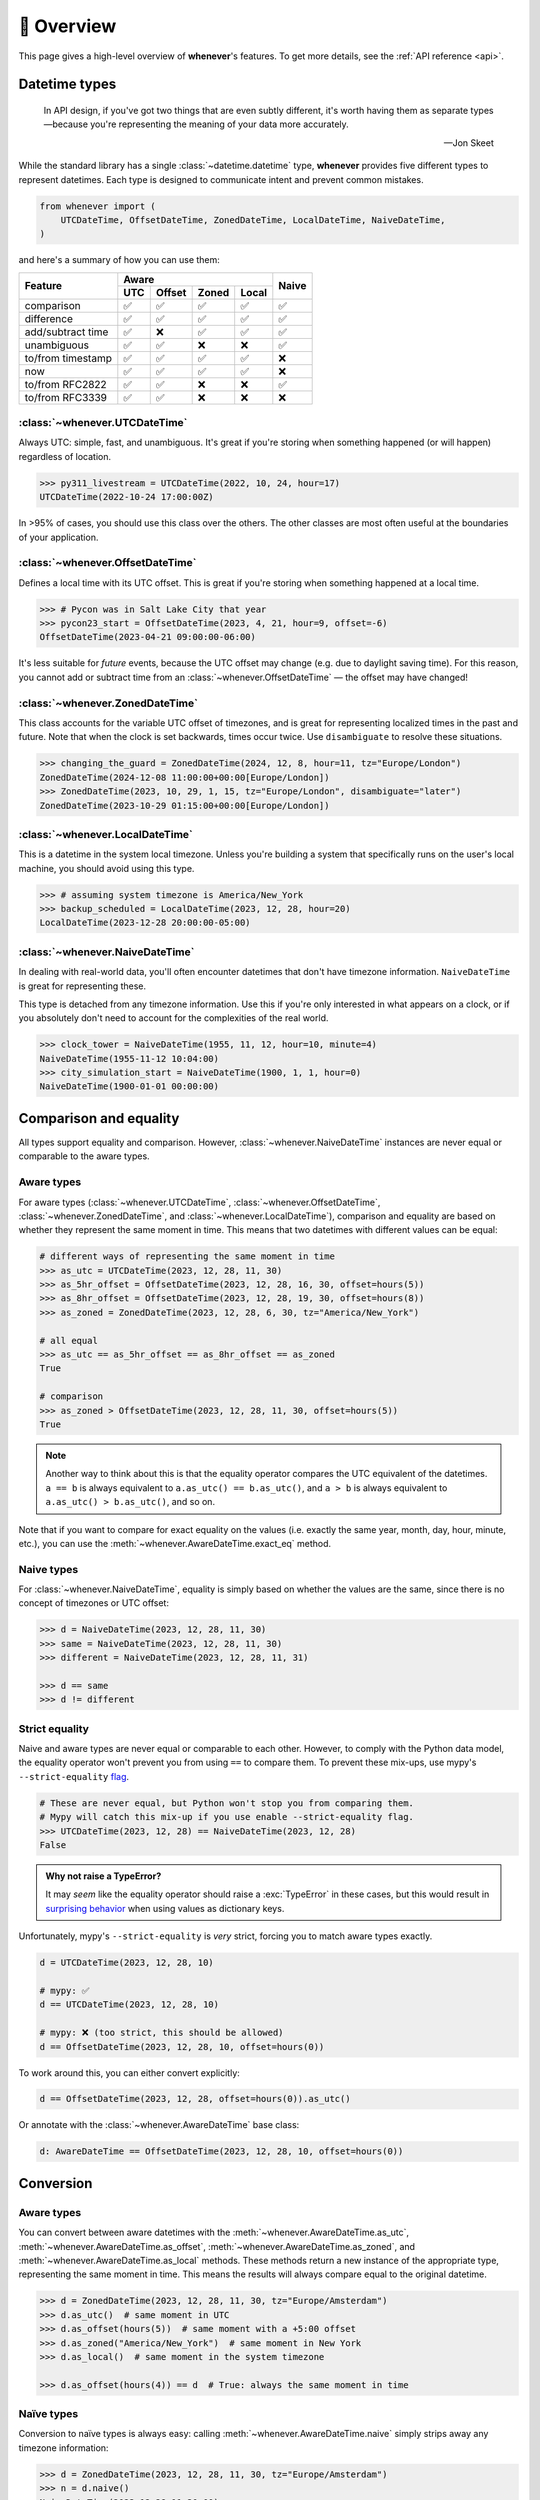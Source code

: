 🧭 Overview
===========

This page gives a high-level overview of **whenever**'s features.
To get more details, see the :ref:`API reference <api>`.

Datetime types
--------------

.. epigraph::

   In API design, if you've got two things that are even subtly different,
   it's worth having them as separate types—because you're representing the
   meaning of your data more accurately.

   -- Jon Skeet

While the standard library has a single :class:`~datetime.datetime` type,
**whenever** provides five different types to represent datetimes.
Each type is designed to communicate intent and prevent common mistakes.

.. code-block:: python

   from whenever import (
       UTCDateTime, OffsetDateTime, ZonedDateTime, LocalDateTime, NaiveDateTime,
   )

and here's a summary of how you can use them:

+-----------------------+-----+--------+-------+-------+-------+
| Feature               |         Aware                | Naive |
+                       +-----+--------+-------+-------+       +
|                       | UTC | Offset | Zoned | Local |       |
+=======================+=====+========+=======+=======+=======+
| comparison            | ✅  |  ✅    |  ✅   |  ✅   |  ✅   |
+-----------------------+-----+--------+-------+-------+-------+
| difference            | ✅  |  ✅    |  ✅   |  ✅   |  ✅   |
+-----------------------+-----+--------+-------+-------+-------+
| add/subtract time     | ✅  |  ❌    |  ✅   |  ✅   |  ✅   |
+-----------------------+-----+--------+-------+-------+-------+
| unambiguous           | ✅  |  ✅    |  ❌   |  ❌   |  ✅   |
+-----------------------+-----+--------+-------+-------+-------+
| to/from timestamp     | ✅  |  ✅    |  ✅   |  ✅   |  ❌   |
+-----------------------+-----+--------+-------+-------+-------+
| now                   | ✅  |  ✅    |  ✅   |  ✅   |  ❌   |
+-----------------------+-----+--------+-------+-------+-------+
| to/from RFC2822       | ✅  |  ✅    |  ❌   |  ❌   |  ✅   |
+-----------------------+-----+--------+-------+-------+-------+
| to/from RFC3339       | ✅  |  ✅    |  ❌   |  ❌   |  ❌   |
+-----------------------+-----+--------+-------+-------+-------+

:class:`~whenever.UTCDateTime`
~~~~~~~~~~~~~~~~~~~~~~~~~~~~~~

Always UTC: simple, fast, and unambiguous.
It's great if you're storing when something happened (or will happen)
regardless of location.

>>> py311_livestream = UTCDateTime(2022, 10, 24, hour=17)
UTCDateTime(2022-10-24 17:00:00Z)

In >95% of cases, you should use this class over the others. The other
classes are most often useful at the boundaries of your application.

:class:`~whenever.OffsetDateTime`
~~~~~~~~~~~~~~~~~~~~~~~~~~~~~~~~~

Defines a local time with its UTC offset.
This is great if you're storing when something happened at a local time.

>>> # Pycon was in Salt Lake City that year
>>> pycon23_start = OffsetDateTime(2023, 4, 21, hour=9, offset=-6)
OffsetDateTime(2023-04-21 09:00:00-06:00)

It's less suitable for *future* events,
because the UTC offset may change (e.g. due to daylight saving time).
For this reason, you cannot add or subtract time from an :class:`~whenever.OffsetDateTime`
— the offset may have changed!

:class:`~whenever.ZonedDateTime`
~~~~~~~~~~~~~~~~~~~~~~~~~~~~~~~~

This class accounts for the variable UTC offset of timezones,
and is great for representing localized times in the past and future.
Note that when the clock is set backwards, times occur twice.
Use ``disambiguate`` to resolve these situations.

>>> changing_the_guard = ZonedDateTime(2024, 12, 8, hour=11, tz="Europe/London")
ZonedDateTime(2024-12-08 11:00:00+00:00[Europe/London])
>>> ZonedDateTime(2023, 10, 29, 1, 15, tz="Europe/London", disambiguate="later")
ZonedDateTime(2023-10-29 01:15:00+00:00[Europe/London])

:class:`~whenever.LocalDateTime`
~~~~~~~~~~~~~~~~~~~~~~~~~~~~~~~~

This is a datetime in the system local timezone.
Unless you're building a system that specifically runs on the user's local
machine, you should avoid using this type.

>>> # assuming system timezone is America/New_York
>>> backup_scheduled = LocalDateTime(2023, 12, 28, hour=20)
LocalDateTime(2023-12-28 20:00:00-05:00)

:class:`~whenever.NaiveDateTime`
~~~~~~~~~~~~~~~~~~~~~~~~~~~~~~~~

In dealing with real-world data, you'll often encounter datetimes
that don't have timezone information.
``NaiveDateTime`` is great for representing these.

This type is detached from any timezone information.
Use this if you're only interested in what appears on a clock,
or if you absolutely don't need to account for the complexities of the real world.

>>> clock_tower = NaiveDateTime(1955, 11, 12, hour=10, minute=4)
NaiveDateTime(1955-11-12 10:04:00)
>>> city_simulation_start = NaiveDateTime(1900, 1, 1, hour=0)
NaiveDateTime(1900-01-01 00:00:00)

Comparison and equality
-----------------------

All types support equality and comparison.
However, :class:`~whenever.NaiveDateTime` instances are
never equal or comparable to the aware types.

Aware types
~~~~~~~~~~~

For aware types (:class:`~whenever.UTCDateTime`, :class:`~whenever.OffsetDateTime`,
:class:`~whenever.ZonedDateTime`, and :class:`~whenever.LocalDateTime`),
comparison and equality are based on whether they represent the same moment in
time. This means that two datetimes with different values can be equal:

.. code-block:: python

    # different ways of representing the same moment in time
    >>> as_utc = UTCDateTime(2023, 12, 28, 11, 30)
    >>> as_5hr_offset = OffsetDateTime(2023, 12, 28, 16, 30, offset=hours(5))
    >>> as_8hr_offset = OffsetDateTime(2023, 12, 28, 19, 30, offset=hours(8))
    >>> as_zoned = ZonedDateTime(2023, 12, 28, 6, 30, tz="America/New_York")

    # all equal
    >>> as_utc == as_5hr_offset == as_8hr_offset == as_zoned
    True

    # comparison
    >>> as_zoned > OffsetDateTime(2023, 12, 28, 11, 30, offset=hours(5))
    True

.. note::

   Another way to think about this is that the equality operator compares
   the UTC equivalent of the datetimes.  ``a == b`` is always equivalent to
   ``a.as_utc() == b.as_utc()``, and ``a > b`` is always equivalent to
   ``a.as_utc() > b.as_utc()``, and so on.

Note that if you want to compare for exact equality on the values
(i.e. exactly the same year, month, day, hour, minute, etc.), you can use
the :meth:`~whenever.AwareDateTime.exact_eq` method.

Naive types
~~~~~~~~~~~

For :class:`~whenever.NaiveDateTime`, equality is simply based on
whether the values are the same, since there is no concept of timezones or UTC offset:

.. code-block:: python

    >>> d = NaiveDateTime(2023, 12, 28, 11, 30)
    >>> same = NaiveDateTime(2023, 12, 28, 11, 30)
    >>> different = NaiveDateTime(2023, 12, 28, 11, 31)

    >>> d == same
    >>> d != different


.. seealso::

   See the documentation of :meth:`AwareDateTime.__eq__ <whenever.AwareDateTime.__eq__>`
   and :meth:`NaiveDateTime.__eq__ <whenever.NaiveDateTime.__eq__>` for more details.


Strict equality
~~~~~~~~~~~~~~~

Naive and aware types are never equal or comparable to each other.
However, to comply with the Python data model, the equality operator
won't prevent you from using ``==`` to compare them.
To prevent these mix-ups, use mypy's ``--strict-equality``
`flag <https://mypy.readthedocs.io/en/stable/command_line.html#cmdoption-mypy-strict-equality>`_.

.. code-block:: python

    # These are never equal, but Python won't stop you from comparing them.
    # Mypy will catch this mix-up if you use enable --strict-equality flag.
    >>> UTCDateTime(2023, 12, 28) == NaiveDateTime(2023, 12, 28)
    False

.. admonition:: Why not raise a TypeError?

    It may *seem* like the equality operator should raise a :exc:`TypeError`
    in these cases, but this would result in
    `surprising behavior <https://stackoverflow.com/a/33417512>`_
    when using values as dictionary keys.

Unfortunately, mypy's ``--strict-equality`` is *very* strict,
forcing you to match aware types exactly.

.. code-block:: python

    d = UTCDateTime(2023, 12, 28, 10)

    # mypy: ✅
    d == UTCDateTime(2023, 12, 28, 10)

    # mypy: ❌ (too strict, this should be allowed)
    d == OffsetDateTime(2023, 12, 28, 10, offset=hours(0))

To work around this, you can either convert explicitly:

.. code-block:: python

    d == OffsetDateTime(2023, 12, 28, offset=hours(0)).as_utc()

Or annotate with the :class:`~whenever.AwareDateTime` base class:

.. code-block:: python

    d: AwareDateTime == OffsetDateTime(2023, 12, 28, 10, offset=hours(0))


Conversion
----------

Aware types
~~~~~~~~~~~

You can convert between aware datetimes with the :meth:`~whenever.AwareDateTime.as_utc`,
:meth:`~whenever.AwareDateTime.as_offset`, :meth:`~whenever.AwareDateTime.as_zoned`,
and :meth:`~whenever.AwareDateTime.as_local` methods. These methods return a new
instance of the appropriate type, representing the same moment in time.
This means the results will always compare equal to the original datetime.

.. code-block:: python

    >>> d = ZonedDateTime(2023, 12, 28, 11, 30, tz="Europe/Amsterdam")
    >>> d.as_utc()  # same moment in UTC
    >>> d.as_offset(hours(5))  # same moment with a +5:00 offset
    >>> d.as_zoned("America/New_York")  # same moment in New York
    >>> d.as_local()  # same moment in the system timezone

    >>> d.as_offset(hours(4)) == d  # True: always the same moment in time

Naïve types
~~~~~~~~~~~

Conversion to naïve types is always easy: calling
:meth:`~whenever.AwareDateTime.naive` simply strips
away any timezone information:

.. code-block:: python

    >>> d = ZonedDateTime(2023, 12, 28, 11, 30, tz="Europe/Amsterdam")
    >>> n = d.naive()
    NaiveDateTime(2023-12-28 11:30:00)

You can convert from naïve types with the :meth:`~whenever.NaiveDateTime.assume_utc`,
:meth:`~whenever.NaiveDateTime.assume_offset`, and
:meth:`~whenever.NaiveDateTime.assume_zoned` methods.

.. code-block:: python

    >>> n = NaiveDateTime(2023, 12, 28, 11, 30)
    >>> n.assume_utc()
    UTCDateTime(2023-12-28 11:30:00Z)
    >>> n.assume_zoned("Europe/Amsterdam")
    ZonedDateTime(2023-12-28 11:30:00+01:00[Europe/Amsterdam])

.. note::

   The seemingly inconsistent naming of the ``assume_*`` methods is intentional. The ``assume_*`` methods
   emphasize that the conversion is not self-evident, but based on assumptions
   of the developer.


Arithmetic
----------

Datetimes support varous arithmetic operations with addition and subtraction.

Adding and subtracting time
~~~~~~~~~~~~~~~~~~~~~~~~~~~

You can add or subtract a :class:`~whenever.Duration` or :class:`~whenever.Period` from
datetime instances.
This represents moving forward or backward in time by the given duration:

>>> d = ZonedDateTime(2023, 12, 28, 11, 30, tz="Europe/Amsterdam")
>>> d + Duration(hours=5, minutes=30)  # 5 hours and 30 minutes later
ZonedDateTime(2023-12-28 17:00:00+01:00[Europe/Amsterdam])
>>> d - Period(days=1)  # 1 day earlier
ZonedDateTime(2023-12-27 11:30:00+01:00[Europe/Amsterdam])

Adding/subtracting takes into account timezone changes (e.g. daylight saving time)
according to industry standard RFC 5545.
This means that exact time units (hours, minutes, and (micro)seconds)
account for DST changes, but "human" units (days, months, years) do not.

The expectation is that rescheduling a 10am appointment "a day later"
will still be at 10am, even during DST changes.
The day isn't exactly 24 hours in these cases.

.. attention::

   :class:`~whenever.OffsetDateTime` instances do not support moving back and
   forwards in time, because offsets in real world timezones aren't always constant.
   That is, the offset may be different after moving backwards or forwards in time.
   If you need to shift an :class:`~whenever.OffsetDateTime` instance,
   either convert to UTC or a proper timezone first.

Difference between times
~~~~~~~~~~~~~~~~~~~~~~~~

You can subtract two :class:`~whenever.DateTime` instances to get a
:class:`~whenever.Duration` representing the duration between them.
Aware types can be mixed, but naive types cannot be mixed with aware types:

>>> # difference between moments in time
>>> UTCDateTime(2023, 12, 28, 11, 30) - ZonedDateTime(2023, 12, 28, tz="Europe/Amsterdam")
Duration(12:30:00)
>>> # difference between naive datetimes
>>> NaiveDateTime(2023, 12, 28, 11) - NaiveDateTime(2023, 12, 27, 11)
Duration(24:00:00)

Ambiguity in timezones
----------------------

.. note::

   The API for handling ambiguitiy is inspired by that of
   `Temporal <https://tc39.es/proposal-temporal/docs/ambiguity.html>`_,
   the redesigned date and time API for JavaScript.

In real-world timezones, local clocks are often moved backwards and forwards
due to Daylight Saving Time (DST) or political decisions.
This creates two types of situations for the :class:`~whenever.ZonedDateTime`
and :class:`~whenever.LocalDateTime` types:

- When the clock moves backwards, there is a period of time that occurs twice.
  For example, Sunday October 29th 2:30am occured twice in Paris.
  When you specify this time, you need to specify whether you want the earlier
  or later occurrence.
- When the clock moves forwards, a period of time is skipped.
  For example, Sunday March 26th 2:30am didn't happen in Paris.
  When you specify this time, you need to specify how you want to handle this non-existent time.
  Common approaches are to extrapolate the time forward or backwards
  to 1:30am or 3:30am.

By default, **whenever** `refuses to guess <https://peps.python.org/pep-0020/>`_,
but it is possible to customize how to handle these situations.
You choose the disambiguation behavior you want with the ``disambiguate=`` argument:

+------------------+-------------------------------------------------+
| ``disambiguate`` | Behavior in case of ambiguity                   |
+==================+=================================================+
| ``"raise"``      | (default) Refuse to guess:                      |
|                  | raise :exc:`~whenever.Ambiguous`                |
|                  | or :exc:`~whenever.DoesntExistInZone` exception.|
+------------------+-------------------------------------------------+
| ``"earlier"``    | Choose the earlier of the two options           |
+------------------+-------------------------------------------------+
| ``"later"``      | Choose the later of the two options             |
+------------------+-------------------------------------------------+
| ``"compatible"`` | Choose "earlier" for backward transitions and   |
|                  | "later" for forward transitions. This matches   |
|                  | the behavior of other established libraries,    |
|                  | and the industry standard RFC 5545.             |
|                  | It corresponds to setting ``fold=0`` in the     |
|                  | standard library.                               |
+------------------+-------------------------------------------------+

.. code-block:: python

    >>> paris = "Europe/Paris"

    >>> # Not ambiguous: everything is fine
    >>> ZonedDateTime(2023, 1, 1, tz=paris)
    ZonedDateTime(2023-01-01 00:00:00+01:00[Europe/Paris])

    >>> # Ambiguous: 1:30am occurs twice. Refuse to guess.
    >>> ZonedDateTime(2023, 10, 29, 2, 30, tz=paris)
    Traceback (most recent call last):
      ...
    whenever.Ambiguous: 2023-10-29 02:30:00 is ambiguous in timezone Europe/Paris

    >>> # Ambiguous: explicitly choose the earlier option
    >>> ZonedDateTime(2023, 10, 29, 2, 30, tz=paris, disambiguate="earlier")
    ZoneDateTime(2023-10-29 02:30:00+01:00[Europe/Paris])

    >>> # Non-existent: 2:30am doesn't exist.
    >>> ZonedDateTime(2023, 3, 26, 2, 30, tz=paris)
    Traceback (most recent call last):
      ...
    whenever.DoesntExistInZone: 2023-03-26 02:30:00 doesn't exist in timezone Europe/Paris

    >>> # Non-existent: extrapolate to 3:30am
    >>> ZonedDateTime(2023, 3, 26, 2, 30, tz=paris, disambiguate="later")
    ZonedDateTime(2023-03-26 03:30:00+02:00[Europe/Paris])


Integrating with the standard library
-------------------------------------

Each **whenever** datetime class wraps a standard
library :class:`~datetime.datetime` instance.
You can access it with the :meth:`~whenever.DateTime.py_datetime` method.
Conversely, you can create a type from a standard library datetime with the
:meth:`~whenever.DateTime.from_py_datetime` classmethod.

>>> from datetime import datetime, UTC
>>> UTCDateTime.from_py(datetime(2023, 1, 1, tzinfo=UTC))
UTCDateTime(2023-01-01 00:00:00Z)
>>> ZonedDateTime(2023, 1, 1, tz="Europe/Amsterdam").py_datetime()
datetime(2023, 1, 1, 0, 0, tzinfo=ZoneInfo('Europe/Amsterdam'))


Parsing
-------

For now, basic parsing functionality is implemented in the ``strptime()`` methods
of :class:`~whenever.UTCDateTime`, :class:`~whenever.OffsetDateTime`,
and :class:`~whenever.NaiveDateTime`.
As the name suggests, these methods are thin wrappers around the standard library
:meth:`~datetime.datetime.strptime` function.
The same `formatting rules <https://docs.python.org/3/library/datetime.html#format-codes>`_ apply.

.. code-block:: python

   UTCDateTime.strptime("2023-01-01 12:30", "%Y-%m-%d %H:%M")  # 2023-01-01 12:30:00Z
   OffsetDateTime.strptime("2023-01-01+05:00", "%Y-%m-%d%z")  # 2023-01-01 00:00:00+05:00
   NaiveDateTime.strptime("2023-01-01 00:00", "%Y-%m-%d %H:%M")  # 2023-01-01 00:00:00

:class:`~whenever.ZonedDateTime` and :class:`~whenever.LocalDateTime` do not (yet)
implement ``strptime()`` methods, because they require disambiguation.
If you'd like to parse into these types,
use :meth:`NaiveDateTime.strptime() <whenever.NaiveDateTime.strptime>`
to parse them, and then use the :meth:`~whenever.NaiveDateTime.assume_utc`,
:meth:`~whenever.NaiveDateTime.assume_offset`,
:meth:`~whenever.NaiveDateTime.assume_zoned`, or :meth:`~whenever.NaiveDateTime.assume_local`
methods to convert them.
This makes it explicit what information is being assumed.

.. code-block:: python

    NaiveDateTime.strptime("2023-01-01 12:00", "%Y-%m-%d %H:%M").assume_local()

    # handling ambiguity
    NaiveDateTime.strptime("2023-10-29 02:30:00", "%Y-%m-%d %H:%M:%S").assume_zoned(
        "Europe/Amsterdam",
        disambiguate="earlier",
    )

.. admonition:: Future plans

   Python's builtin ``strptime`` has its limitations, so a more full-featured
   parsing API may be added in the future.


Serialization
-------------

Canonical string format
~~~~~~~~~~~~~~~~~~~~~~~

Each type has a canonical textual format, which is used when converting to and
from strings. The canonical format is designed to be unambiguous, and to
preserve all information. This makes it ideal for storing datetimes in a
database, or inclusing in JSON.

Here are the canonical formats for each type:

+-----------------------------------+---------------------------------------------------------------------+
| Type                              | Canonical string format                                             |
+===================================+=====================================================================+
| :class:`~whenever.UTCDateTime`    | ``YYYY-MM-DDTHH:MM:SS(.ffffff)Z``                                   |
+-----------------------------------+---------------------------------------------------------------------+
| :class:`~whenever.OffsetDateTime` | ``YYYY-MM-DDTHH:MM:SS(.ffffff)±HH:MM(:SS(.ffffff))``                |
+-----------------------------------+---------------------------------------------------------------------+
| :class:`~whenever.ZonedDateTime`  | ``YYYY-MM-DDTHH:MM:SS(.ffffff)±HH:MM(:SS(.ffffff))[TIMEZONE NAME]`` |
+-----------------------------------+---------------------------------------------------------------------+
| :class:`~whenever.LocalDateTime`  | ``YYYY-MM-DDTHH:MM:SS(.ffffff)±HH:MM(:SS(.ffffff))``                |
+-----------------------------------+---------------------------------------------------------------------+
| :class:`~whenever.NaiveDateTime`  | ``YYYY-MM-DDTHH:MM:SS(.ffffff)``                                    |
+-----------------------------------+---------------------------------------------------------------------+

.. code-block:: python

   >>> UTCDateTime(2023, 1, 1, 0, 0).canonical_format()
   '2023-01-01T00:00:00Z'
   >>> ZonedDateTime.from_canonical_format('2022-10-24T19:00:00+02:00[Europe/Paris]')
   ZonedDateTime(2022-10-24 19:00:00+02:00[Europe/Paris])

.. seealso::

   The methods :meth:`~whenever.DateTime.canonical_format` and
   :meth:`~whenever.DateTime.from_canonical_format` can be used to convert to and
   from the canonical string format.

Pickling
~~~~~~~~

All types are pickleable, so you can use them in a distributed system or
store them in a database that supports pickling.

.. code-block:: python

   import pickle

   d = UTCDateTime(2023, 1, 1, 0, 0)
   pickled = pickle.dumps(d)
   unpickled = pickle.loads(pickled)
   assert d == unpickled


Changes to the local timezone
-----------------------------

The local timezone is the timezone of the system running the code.
It's often useful to deal with times in the local timezone, but it's also
important to be aware that the local timezone can change.

.. code-block:: python

   >>> from whenever import LocalDateTime

Time deltas
-----------

.. seealso::

   The durations API is inspired by the `Noda Time <https://nodatime.org/>`_
   library in C#.

**whenever** provides two different ways to represent time deltas:

- :class:`~whenever.Duration` is precisely measured
  in hours, minutes, and (micro)seconds.
  It can't contain years, months, or days [1]_ because their duration varies.
  The upside is that mathematical operations are simple and intuitive.

- :class:`~whenever.Period` *can* include years, months, and days—
  but its exact duration depends on the context.
  The drawback is that mathematical operations are less intuitive.

Both duration types can be added to and subtracted from datetimes.
Here is an overview of the the features of each type:

+-----------------------------------+-------------------+--------------------+
| Feature                           | ``Duration``      | ``Period``         |
+===================================+===================+====================+
| years, months, weeks, days        | .. centered:: ❌  | .. centered:: ✅   |
+-----------------------------------+-------------------+--------------------+
| hours, minutes, (micro)seconds    | .. centered:: ✅  | .. centered:: ✅   |
+-----------------------------------+-------------------+--------------------+
| addition and subtraction (+, -)   | .. centered:: ✅  | .. centered:: ✅   |
+-----------------------------------+-------------------+--------------------+
| multiplication (×)                | .. centered:: ✅  | ⚠️  only by        |
|                                   |                   | integers           |
+-----------------------------------+-------------------+--------------------+
| division (÷)                      | .. centered:: ✅  | .. centered:: ❌   |
+-----------------------------------+-------------------+--------------------+
| Assotiative, i.e.                 |                   |                    |
| ``(dt + a) + b == dt + (a + b)``  | .. centered:: ✅  | .. centered:: ❌   |
+-----------------------------------+-------------------+--------------------+
| Reversible, i.e                   |                   |                    |
| ``(dt + a) - a == dt``            | .. centered:: ✅  | .. centered:: ❌   |
+-----------------------------------+-------------------+--------------------+
| comparison (``>, >=, <, <=``)     | .. centered:: ✅  | .. centered:: ❌   |
+-----------------------------------+-------------------+--------------------+
| normalized                        | .. centered:: ✅  | .. centered:: ❌   |
+-----------------------------------+-------------------+--------------------+
| equality based on                 | sum of components | individual         |
|                                   |                   | components         |
+-----------------------------------+-------------------+--------------------+
| to/from ISO8601                   | .. centered:: ✅  | .. centered:: ✅   |
+-----------------------------------+-------------------+--------------------+

.. [1] Days aren't always 24 hours long due to daylight saving time.
